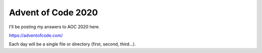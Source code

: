 Advent of Code 2020
-------------------

I'll be posting my answers to AOC 2020 here.

https://adventofcode.com/

Each day will be a single file or directory (first, second, third...).

